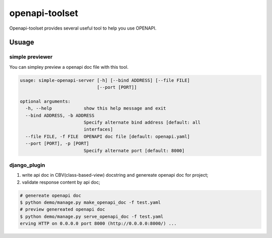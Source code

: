 ################
openapi-toolset
################

Openapi-toolset provides several useful tool to help you use OPENAPI.

*********
Usuage
*********

simple previewer
-----------------

You can simpley preview a openapi doc file with this tool.

.. code:: bash

    usage: simple-openapi-server [-h] [--bind ADDRESS] [--file FILE]
                                 [--port [PORT]]
    
    optional arguments:
      -h, --help            show this help message and exit
      --bind ADDRESS, -b ADDRESS
                            Specify alternate bind address [default: all
                            interfaces]
      --file FILE, -f FILE  OPENAPI doc file [default: openapi.yaml]
      --port [PORT], -p [PORT]
                            Specify alternate port [default: 8000]


django_plugin
---------------

1. write api doc in CBV(class-based-view) docstring and genereate openapi doc for project;
2. validate response content by api doc;

.. code:: bash

    # genereate openapi doc
    $ python demo/manage.py make_openapi_doc -f test.yaml
    # preview genereated openapi doc
    $ python demo/manage.py serve_openapi_doc -f test.yaml
    erving HTTP on 0.0.0.0 port 8000 (http://0.0.0.0:8000/) ...
